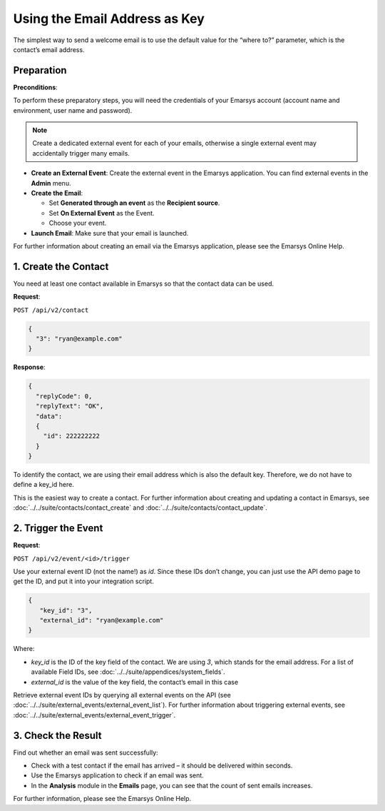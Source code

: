 Using the Email Address as Key
==============================

The simplest way to send a welcome email is to use the default value for the “where to?” parameter, which is the contact’s email address.

Preparation
-----------

**Preconditions**:

To perform these preparatory steps, you will need the credentials of your Emarsys account (account name and environment,
user name and password).

.. note:: Create a dedicated external event for each of your emails, otherwise a single external event may accidentally
          trigger many emails.

* **Create an External Event**:
  Create the external event in the Emarsys application. You can find external events in the **Admin** menu.

* **Create the Email**:

  * Set **Generated through an event** as the **Recipient source**.
  * Set **On External Event** as the Event.
  * Choose your event.

* **Launch Email**:
  Make sure that your email is launched.

For further information about creating an email via the Emarsys application, please see the Emarsys Online Help.

1. Create the Contact
---------------------

You need at least one contact available in Emarsys so that the contact data can be used.

**Request**:

``POST /api/v2/contact``

.. code-block:: json

   {
     "3": "ryan@example.com"
   }

**Response**:

.. code-block:: json

   {
     "replyCode": 0,
     "replyText": "OK",
     "data":
     {
       "id": 222222222
     }
   }

To identify the contact, we are using their email address which is also the default key. Therefore, we do not have to
define a key_id here.

This is the easiest way to create a contact. For further information about creating and updating a contact in Emarsys, see
:doc:`../../suite/contacts/contact_create` and :doc:`../../suite/contacts/contact_update`.

2. Trigger the Event
--------------------

**Request**:

``POST /api/v2/event/<id>/trigger``

Use your external event ID (not the name!) as *id*. Since these IDs don’t change, you can just use the API demo page to
get the ID, and put it into your integration script.

.. code-block:: json

   {
      "key_id": "3",
      "external_id": "ryan@example.com"
   }

Where:

* *key_id* is the ID of the key field of the contact. We are using *3*, which stands for the email address. For a list
  of available Field IDs, see :doc:`../../suite/appendices/system_fields`.
* *external_id* is the value of the key field, the contact’s email in this case

Retrieve external event IDs by querying all external events on the API (see :doc:`../../suite/external_events/external_event_list`).
For further information about triggering external events, see :doc:`../../suite/external_events/external_event_trigger`.

3. Check the Result
-------------------

Find out whether an email was sent successfully:

* Check with a test contact if the email has arrived – it should be delivered within seconds.
* Use the Emarsys application to check if an email was sent.
* In the **Analysis** module in the **Emails** page, you can see that the count of sent emails increases.

For further information, please see the Emarsys Online Help.
